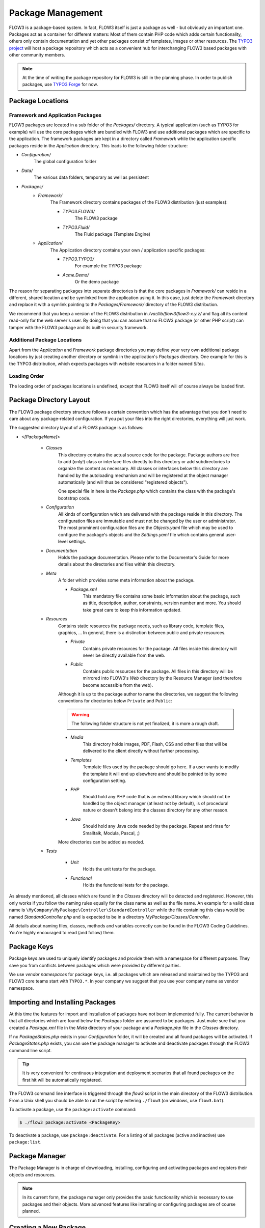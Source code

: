 ==================
Package Management
==================

.. sectionauthor:: Robert Lemke <robert@typo3.org>


FLOW3 is a package-based system. In fact, FLOW3 itself is just a package as well - but
obviously an important one. Packages act as a container for different matters: Most of
them contain PHP code which adds certain functionality, others only contain documentation
and yet other packages consist of templates, images or other resources. The
`TYPO3 project`_ will host a package repository which acts as a convenient hub for
interchanging FLOW3 based packages with other community members.

.. note::

	At the time of writing the package repository for FLOW3 is still in the planning phase.
	In order to publish packages, use `TYPO3 Forge <http://forge.typo3.org>`_ for now.

Package Locations
=================

Framework and Application Packages
----------------------------------

FLOW3 packages are located in a sub folder of the *Packages/* directory. A typical
application (such as TYPO3 for example) will use the core packages which are bundled with
FLOW3 and use additional packages which are specific to the application. The framework
packages are kept in a directory called *Framework* while the application specific
packages reside in the *Application* directory. This leads to the following
folder structure:

* *Configuration/*
	The global configuration folder
* *Data/*
	The various data folders, temporary as well as persistent
* *Packages/*
	* *Framework/*
		The Framework directory contains packages of the FLOW3 distribution (just examples):

		* *TYPO3.FLOW3/*
			The FLOW3 package
		* *TYPO3.Fluid/*
			The Fluid package (Template Engine)

	* *Application/*
		The Application directory contains your own / application specific packages:

		* *TYPO3.TYPO3/*
			For example the TYPO3 package
		* *Acme.Demo/*
			Or the demo package

The reason for separating packages into separate directories is that the core packages
in *Framework/* can reside in a different, shared location and be symlinked
from the application using it. In this case, just delete the *Framework* directory and replace it with
a symlink pointing to the *Packages/Framework/* directory of the FLOW3 distribution.

We recommend that you keep a version of the FLOW3 distribution in
*/var/lib/flow3/flow3-x.y.z/* and flag all its content read-only for the web server's
user. By doing that you can assure that no FLOW3 package (or other PHP script) can tamper
with the  FLOW3 package and its built-in security framework.

Additional Package Locations
----------------------------

Apart from the *Application* and *Framework* package directories you may define your very own
additional package locations by just creating another directory or symlink in the
application's *Packages* directory. One example for this is the TYPO3 distribution, which
expects packages with website resources in a folder named *Sites*.

Loading Order
-------------

The loading order of packages locations is undefined, except that FLOW3 itself will of
course always be loaded first.


Package Directory Layout
========================

The FLOW3 package directory structure follows a certain convention which has the advantage
that you don't need to care about any package-related configuration. If you put your files
into the right directories, everything will just work.

The suggested directory layout of a FLOW3 package is as follows:

* *<[PackageName]>*

	* *Classes*
		This directory contains the actual source code for the package. Package authors
		are free to add (only!) class or interface files directly to this directory or add
		subdirectories to organize the content as necessary. All classes or interfaces
		below this directory are handled by the autoloading mechanism and will be
		registered at the object manager automatically (and will thus be considered
		"registered objects").

		One special file in here is the *Package.php* which contains the class with the
		package's bootstrap code.
	* *Configuration*
		All kinds of configuration which are delivered with the package reside in this
		directory. The configuration files are immutable and must not be changed by the
		user or administrator. The most prominent configuration files are the
		*Objects.yaml* file which may be used to configure the package's objects and
		the *Settings.yaml* file which contains general user-level settings.
	* *Documentation*
		Holds the package documentation. Please refer to the Documentor's Guide for
		more details about the directories and files within this directory.
	* *Meta*
		A folder which provides some meta information about the package.

		* *Package.xml*
			This mandatory file contains some basic information about the package, such as
			title, description, author, constraints, version number and more. You should take
			great care to keep this information updated.

	* *Resources*
		Contains static resources the package needs, such as library code, template files,
		graphics, ... In general, there is a distinction between public and private
		resources.

		* *Private*
			Contains private resources for the package. All files inside this directory
			will never be directly available from the web.
		* *Public*
			Contains public resources for the package. All files in this directory
			will be mirrored into FLOW3's *Web* directory by the Resource Manager
			(and therefore become accessible from the web).

		Although it is up to the package author to name the directories, we suggest the
		following conventions for directories below ``Private`` and ``Public``:

		.. warning:: The following folder structure is not yet finalized, it is more a rough draft.

		.. TODO: fix the above warning and then remove it.

		* *Media*
			This directory holds images, PDF, Flash, CSS and other files that will be
			delivered to the client directly without further processing.
		* *Templates*
			Template files used by the package should go here. If a user wants to modify
			the template it will end up elsewhere and should be pointed to by some
			configuration setting.
		* *PHP*
			Should hold any PHP code that is an external library which should not be
			handled by the object manager (at least not by default), is of procedural
			nature or doesn't belong into the classes directory for any other reason.
		* *Java*
			Should hold any Java code needed by the package. Repeat and rinse for
			Smalltalk, Modula, Pascal, ;)

		More directories can be added as needed.

	* *Tests*

		* *Unit*
			Holds the unit tests for the package.
		* *Functional*
			Holds the functional tests for the package.

As already mentioned, all classes which are found in the *Classes* directory will be
detected and registered. However, this only works if you follow the naming rules equally
for the class name as well as the file name. An example for a valid class name is
``\MyCompany\MyPackage\Controller\StandardController`` while the file containing this
class would be named *StandardController.php* and is expected to be in a directory
*MyPackage/Classes/Controller*.

All details about naming files, classes, methods and variables correctly can be found in
the FLOW3 Coding Guidelines. You're highly encouraged to read (and follow) them.

Package Keys
============

Package keys are used to uniquely identify packages and provide them with a namespace for
different purposes. They save you from conflicts between packages which were provided by
different parties.

We use *vendor namespaces* for package keys, i.e. all packages which are released
and maintained by the TYPO3 and FLOW3 core teams start with ``TYPO3.*``. In your company
we suggest that you use your company name as vendor namespace.

Importing and Installing Packages
=================================

At this time the features for import and installation of packages have not been
implemented fully. The current behavior is that all directories which are found below the
*Packages* folder are assumed to be packages. Just make sure that you created a
*Package.xml* file in the *Meta* directory of your package and a *Package.php* file
in the *Classes* directory.

If no *PackageStates.php* exists in your *Configuration* folder, it will be created
and all found packages will be activated. If *PackageStates.php* exists, you can use the
package manager to activate and deactivate packages through the FLOW3 command line script.

.. tip:: It is very convenient for continuous integration and deployment scenarios that
	all found packages on the first hit will be automatically registered.

The FLOW3 command line interface is triggered through the *flow3* script
in the main directory of the FLOW3 distribution. From a Unix
shell you should be able to run the script by entering ``./flow3`` (on windows,
use ``flow3.bat``).

To activate a package, use the ``package:activate`` command:

.. code-block:: bash

	$ ./flow3 package:activate <PackageKey>

To deactivate a package, use ``package:deactivate``. For a listing of all packages
(active and inactive) use ``package:list``.

Package Manager
===============

The Package Manager is in charge of downloading, installing, configuring and activating
packages and registers their objects and resources.

.. note::

	In its current form, the package manager only provides the basic functionality which
	is necessary to use packages and their objects. More advanced features like installing
	or configuring packages are of course planned.

Creating a New Package
======================

Use the ``package:create`` command to create a new package:

.. code-block:: bash

	$ ./flow3 package:create Acme.Demo

This will create the package in *Packages/Application*. After that, adjust *Meta/Package.xml*
to your needs. Apart from that no further steps are necessary.

Package Meta Information
========================

All packages need to provide some meta information to FLOW3. The data is split in two
files, depending on primary use.

Classes/Package.php
-------------------

This file contains bootstrap code for the package. It must exist, but may contain only an
empty class, if no bootstrap code is needed.

*Example: Minimal Package.php* ::

	namespace Acme\Demo;

	use TYPO3\FLOW3\Package\Package as BasePackage;

	/**
	 * The Acme.Demo Package
	 *
	 */
	class Package extends BasePackage {
	}

Meta/Package.xml
----------------

This file contains some meta information for the package manager. The format of this file
follows a RelaxNG schema which is available at
`http://typo3.org/ns/2008/flow3/package/Package.rng`_.

Here is an example of a valid *Package.xml* file:

*Example: Package.xml*

.. code-block:: xml

	<?xml version="1.0" encoding="utf-8" standalone="yes" ?>
	<package xmlns:xsi="http://www.w3.org/2001/XMLSchema-instance"
	         xmlns="http://typo3.org/ns/2008/flow3/package" version="1.0">
	   <key>TestPackage</key>
	   <title>Test Package</title>
	   <description>Test to demonstrate the features of Package.xml</description>
	   <version>0.0.1</version>
	   <categories>
	      <category>System</category>
	      <category>Testing</category>
	   </categories>
	   <parties>
	      <person role="Maintainer">
	         <name>John Smith</name>
	         <email>john@smith.com</email>
	         <organisation>Smith Ltd.</organisation>
	         <repositoryUserName>jsmith</repositoryUserName>
	      </person>
	      <organisation role="Sponsor">
	         <name>John Doe Co.</name>
	         <email>info@johndoe.com</email>
	         <website>www.johndoe.com</website>
	      </organisation>
	   </parties>
	   <constraints>
	      <depends>
	         <package minVersion="1.0.0" maxVersion="1.9.9">FLOW3</package>
	         <system type="PHP" minVersion="5.1.0" />
	         <system type="PHPExtension">xml</system>
	         <system type="PEAR" minVersion="1.5.1">XML_RPC</system>
	      </depends>
	      <conflicts>
	         <system type="OperatingSystem">Windows_NT</system>
	      </conflicts>
	      <suggests>
	         <system type="Memory">16M</system>
	      </suggests>
	   </constraints>

	   <!-- The following elements are only used and generated by the repository -->
	   <repository>
	      <downloads>
	         <total>3929</total>
	         <thisVersion>444</thisVersion>
	      </downloads>
	      <uploads>
	         <upload>
	            <comment>Just a comment...</comment>
	            <repositoryUserName>jsmith</repositoryUserName>
	            <timestamp>2008-04-22T17:23:09Z</timestamp>
	         </upload>
	         <upload>
	            <comment/>
	            <repositoryUserName>jsmith</repositoryUserName>
	            <timestamp>2008-04-19T03:54:13Z</timestamp>
	         </upload>
	      </uploads>
	   </repository>
	</package>

.. _TYPO3 project:         http://typo3.org
.. _http://typo3.org/ns/2008/flow3/package/Package.rng: http://typo3.org/ns/2008/flow3/package/Package.rng